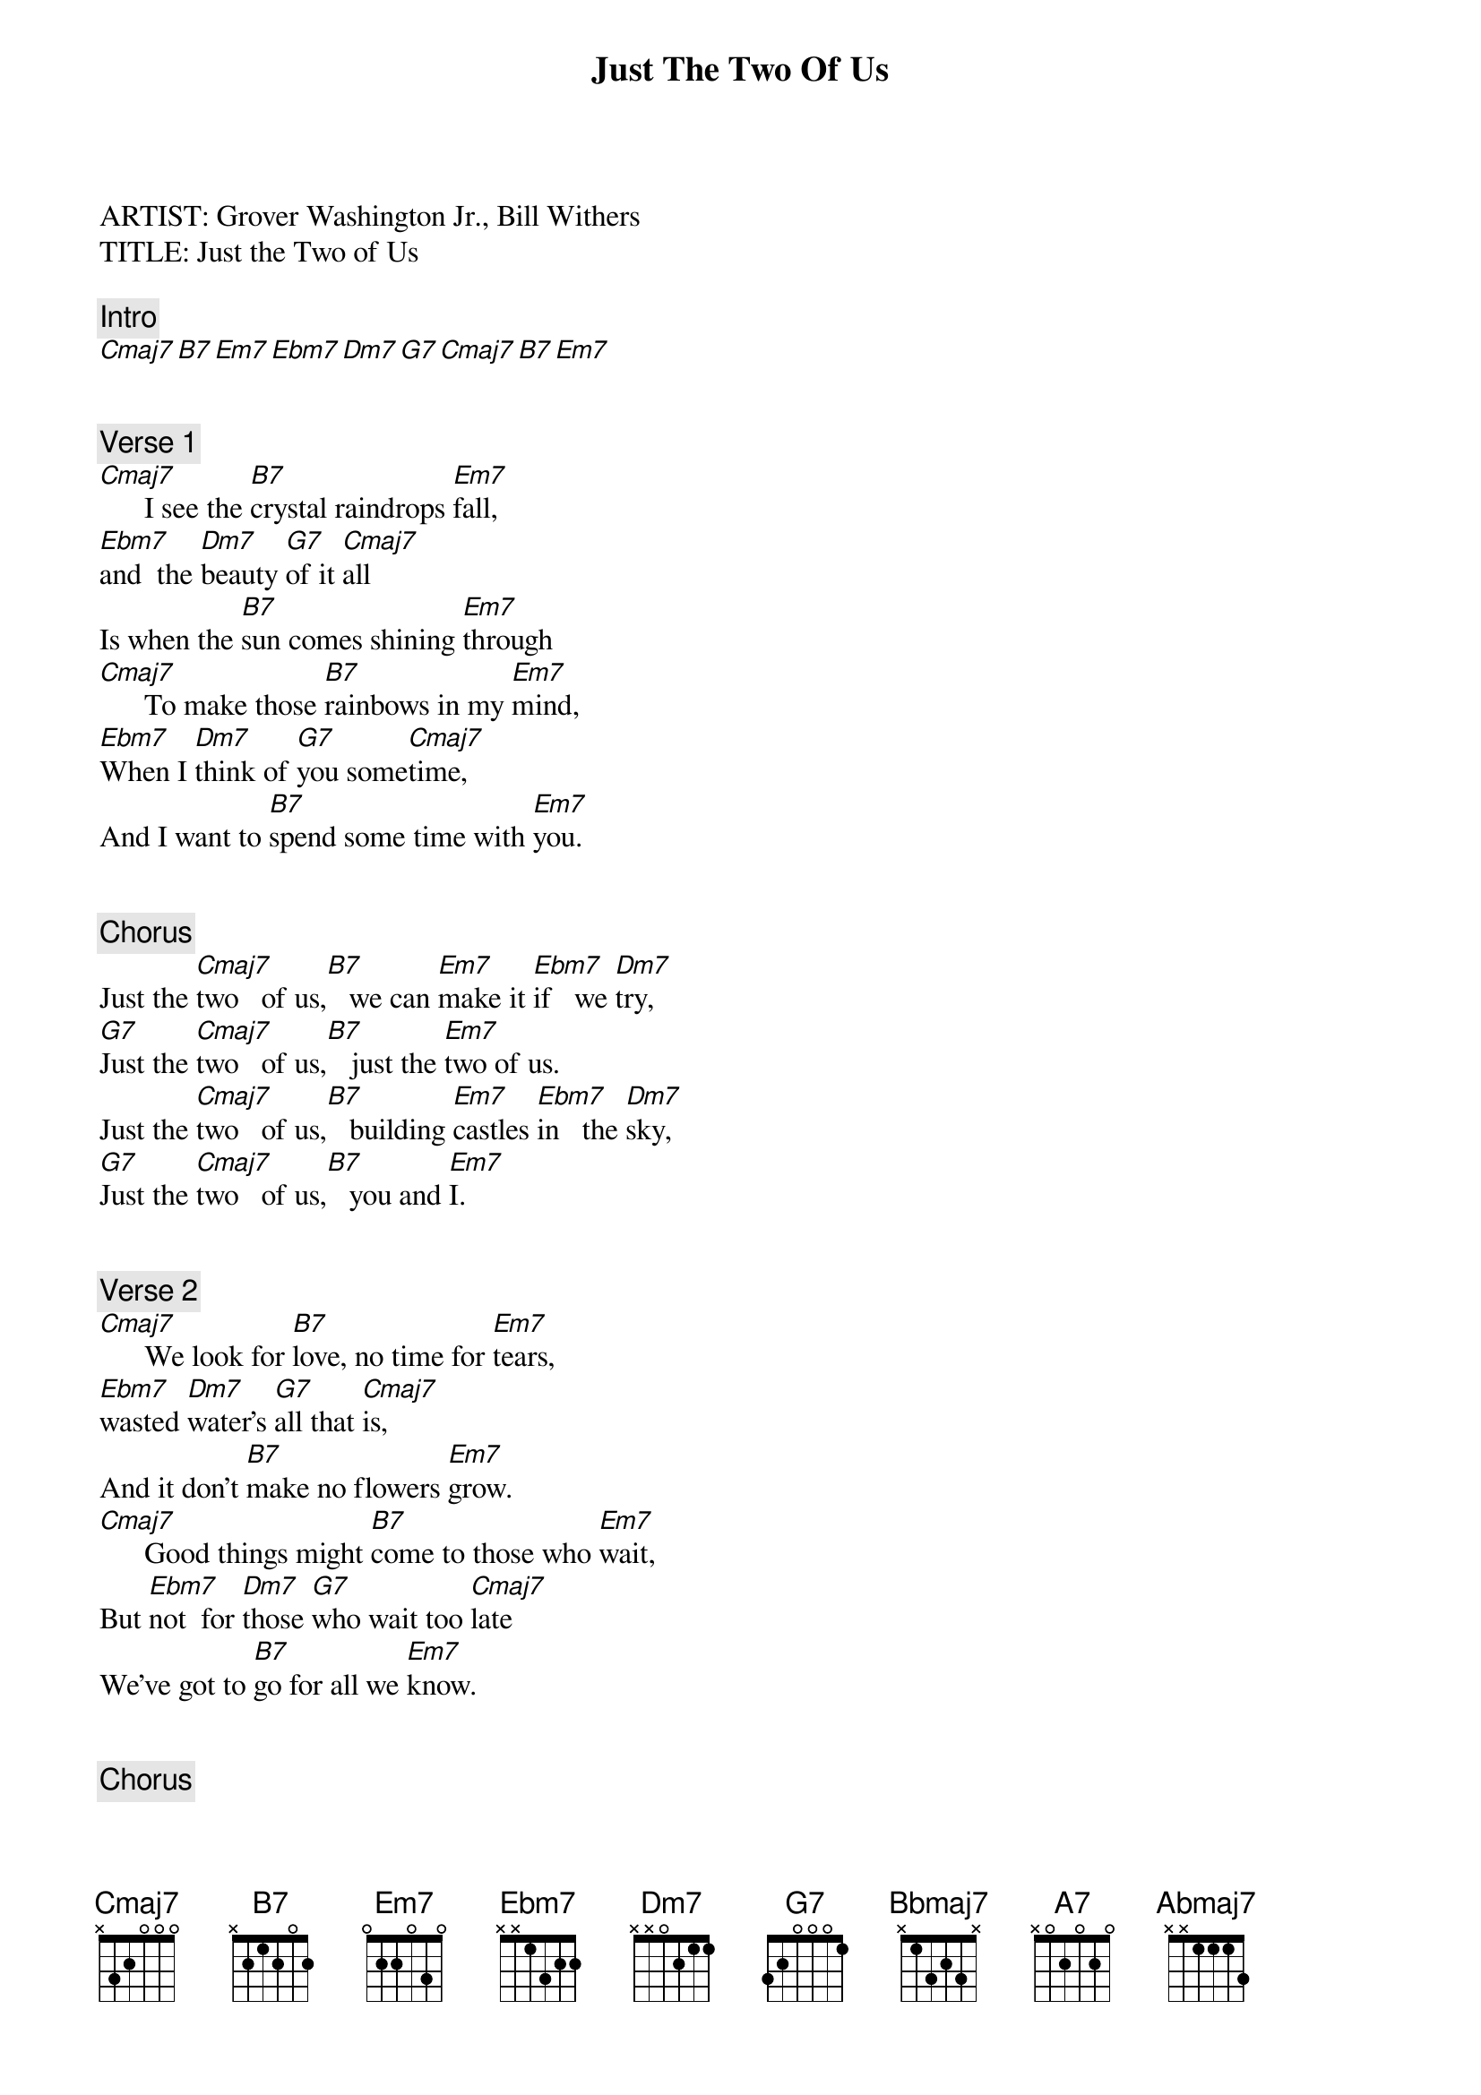 {title: Just The Two Of Us}
{artist: Grover Washington Jr.}
ARTIST: Grover Washington Jr., Bill Withers
TITLE: Just the Two of Us

{comment: Intro}
[Cmaj7][B7][Em7][Ebm7][Dm7][G7][Cmaj7][B7][Em7]


{comment: Verse 1}
[Cmaj7]      I see the [B7]crystal raindrops [Em7]fall,
[Ebm7]and  the [Dm7]beauty [G7]of it [Cmaj7]all
Is when the [B7]sun comes shining [Em7]through
[Cmaj7]      To make those [B7]rainbows in my [Em7]mind,
[Ebm7]When I [Dm7]think of [G7]you some[Cmaj7]time,
And I want to [B7]spend some time with [Em7]you.


{comment: Chorus}
Just the [Cmaj7]two   of us,[B7]   we can [Em7]make it [Ebm7]if   we [Dm7]try,
[G7]Just the [Cmaj7]two   of us,[B7]   just the [Em7]two of us.
Just the [Cmaj7]two   of us,[B7]   building [Em7]castles [Ebm7]in   the [Dm7]sky,
[G7]Just the [Cmaj7]two   of us,[B7]   you and [Em7]I.


{comment: Verse 2}
[Cmaj7]      We look for [B7]love, no time for [Em7]tears,
[Ebm7]wasted [Dm7]water's [G7]all that [Cmaj7]is,
And it don't [B7]make no flowers [Em7]grow.
[Cmaj7]      Good things might [B7]come to those who [Em7]wait,
But [Ebm7]not  for [Dm7]those [G7]who wait too [Cmaj7]late
We've got to [B7]go for all we [Em7]know.


{comment: Chorus}
Just the [Cmaj7]two   of us,[B7]   we can [Em7]make it [Ebm7]if   we [Dm7]try,
[G7]Just the [Cmaj7]two   of us,[B7]   just the [Em7]two of us.
Just the [Cmaj7]two   of us,[B7]   building [Em7]castles [Ebm7]in   the [Dm7]sky,
[G7]Just the [Cmaj7]two   of us,[B7]   you and [Em7]I.


{comment: Bridge}
[Cmaj7][B7][Bbmaj7][A7][Abmaj7][G7][Cmaj7][F13]

[Cmaj7][B7][Bbmaj7][A7][Abmaj7][G7][Cmaj7][F13]


{comment: Interlude/Intro}
[Cmaj7][B7][Em7][Ebm7][Dm7][G7][Cmaj7][B7][Em7]


{comment: Verse 3}
[Cmaj7]      I hear the [B7]crystal raindrops [Em7]fall [Ebm7]on   the [Dm7]window [G7]down the [Cmaj7]hall
And it be[B7]comes the morning [Em7]dew.

[Cmaj7]      And Darling, [B7]when the morning [Em7]comes [Ebm7]And  I [Dm7]see the [G7]morning [Cmaj7]sun,
I want to be [B7]the one with you.[Em7]


{comment: Chorus}
Just the [Cmaj7]two   of us,[B7]   we can [Em7]make it [Ebm7]if   we [Dm7]try,
[G7]Just the [Cmaj7]two   of us,[B7]   just the [Em7]two of us.
Just the [Cmaj7]two   of us,[B7]   building big [Em7]castles [Ebm7]way  on [Dm7]high,
[G7]Just the [Cmaj7]two   of us,[B7]    you and [Em7]I.



{comment: Solo}
(played twice during bridge – all positions relative to capo on 1st fret)
{start_of_tab}
e|-7-5-----7-5h7-|-5-3-----5-|---------------|-------10-|
B|-----8-5-------|-----6-3---|-8-6-----8-6h8-|-6---8----|
G|---------------|-----------|-----8-5-------|---9------|
D|---------------|-----------|---------------|----------|
A|---------------|-----------|---------------|----------|
E|---------------|-----------|---------------|----------|
{end_of_tab}